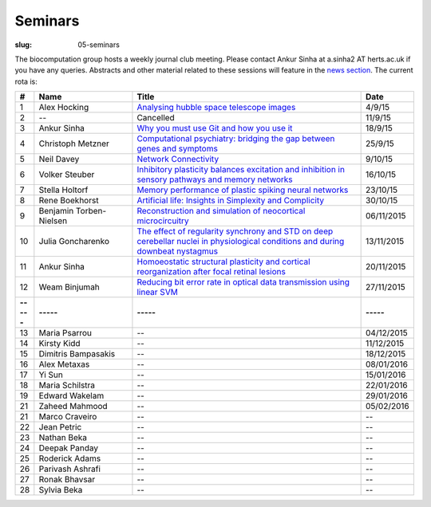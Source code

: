 Seminars
########
:slug: 05-seminars

The biocomputation group hosts a weekly journal club meeting. Please contact Ankur Sinha at a.sinha2 AT herts.ac.uk if you have any queries. 
Abstracts and other material related to these sessions will feature in the `news section <../blog_index.html>`_. The current rota is:

.. csv-table::
    :header: **#**, **Name**, **Title**, **Date**
    :widths: 5, 35, 85, 10
    
    1, Alex Hocking, `Analysing hubble space telescope images <{filename}/20150904-journal-club-alex.rst>`_, 4/9/15
    2, --, Cancelled, 11/9/15 
    3, Ankur Sinha, `Why you must use Git and how you use it <{filename}/20150916-why-you-must-use-git-and-how-you-use-it.rst>`_, 18/9/15
    4, Christoph Metzner, `Computational psychiatry: bridging the gap between genes and symptoms <{filename}/20150921-computational-psychiatry-bridging-the-gap-between-genes-and-symptoms.rst>`_, 25/9/15
    5, Neil Davey, `Network Connectivity <{filename}/20151007-network-connectivity.rst>`_, 9/10/15
    6, Volker Steuber, `Inhibitory plasticity balances excitation and inhibition in sensory pathways and memory networks <{filename}/20151013-inhibitory-plasticity-balances-excitation-and-inhibition-in-sensory-pathways-and-memory-networks.rst>`_, 16/10/15
    7, Stella Holtorf, `Memory performance of plastic spiking neural networks <{filename}/20151021-memory-performance-of-plastic-spiking-neural-networks.rst>`_ , 23/10/15
    8, Rene Boekhorst, `Artificial life: Insights in Simplexity and Complicity <{filename}/20151027-artificial-life-insights-in-simplexity-and-complicity.rst>`_ , 30/10/15
    9, Benjamin Torben-Nielsen, `Reconstruction and simulation of neocortical microcircuitry <{filename}/20151105-reconstruction-and-simulation-of-neocortical-microcircuitry.rst>`_ , 06/11/2015
    10, Julia Goncharenko, `The effect of regularity synchrony and STD on deep cerebellar nuclei in physiological conditions and during downbeat nystagmus <{filename}/20151111-the-effect-of-regularity-synchrony-and-std-on-deep-cerebellar-nuclei-in-physiological-conditions-and-during-downbeat-nystagmus.rst>`_ , 13/11/2015
    11, Ankur Sinha, `Homoeostatic structural plasticity and cortical reorganization after focal retinal lesions <{filename}/20151118-homoeostatic-structural-plasticity-and-cortical-reorganization-after-focal-retinal-lesions.rst>`_ , 20/11/2015
    12, Weam Binjumah, `Reducing bit error rate in optical data transmission using linear SVM <{filename}/20151125-reducing-bit-error-rate-in-optical-data-transmission-using-linear-svm.rst>`_ , 27/11/2015
    **-----**, **-----**, **-----**, **-----**
    13, Maria Psarrou, --, 04/12/2015
    14, Kirsty Kidd, --, 11/12/2015
    15, Dimitris Bampasakis, --, 18/12/2015
    16, Alex Metaxas, --, 08/01/2016
    17, Yi Sun, --, 15/01/2016
    18, Maria Schilstra, --, 22/01/2016
    19, Edward Wakelam, --, 29/01/2016
    21, Zaheed Mahmood, --, 05/02/2016
    21, Marco Craveiro, --, --
    22, Jean Petric, --, --
    23, Nathan Beka, --, --
    24, Deepak Panday, --, --
    25, Roderick Adams, --, --
    26, Parivash Ashrafi, --, --
    27, Ronak Bhavsar, --, --
    28, Sylvia Beka, --, --
